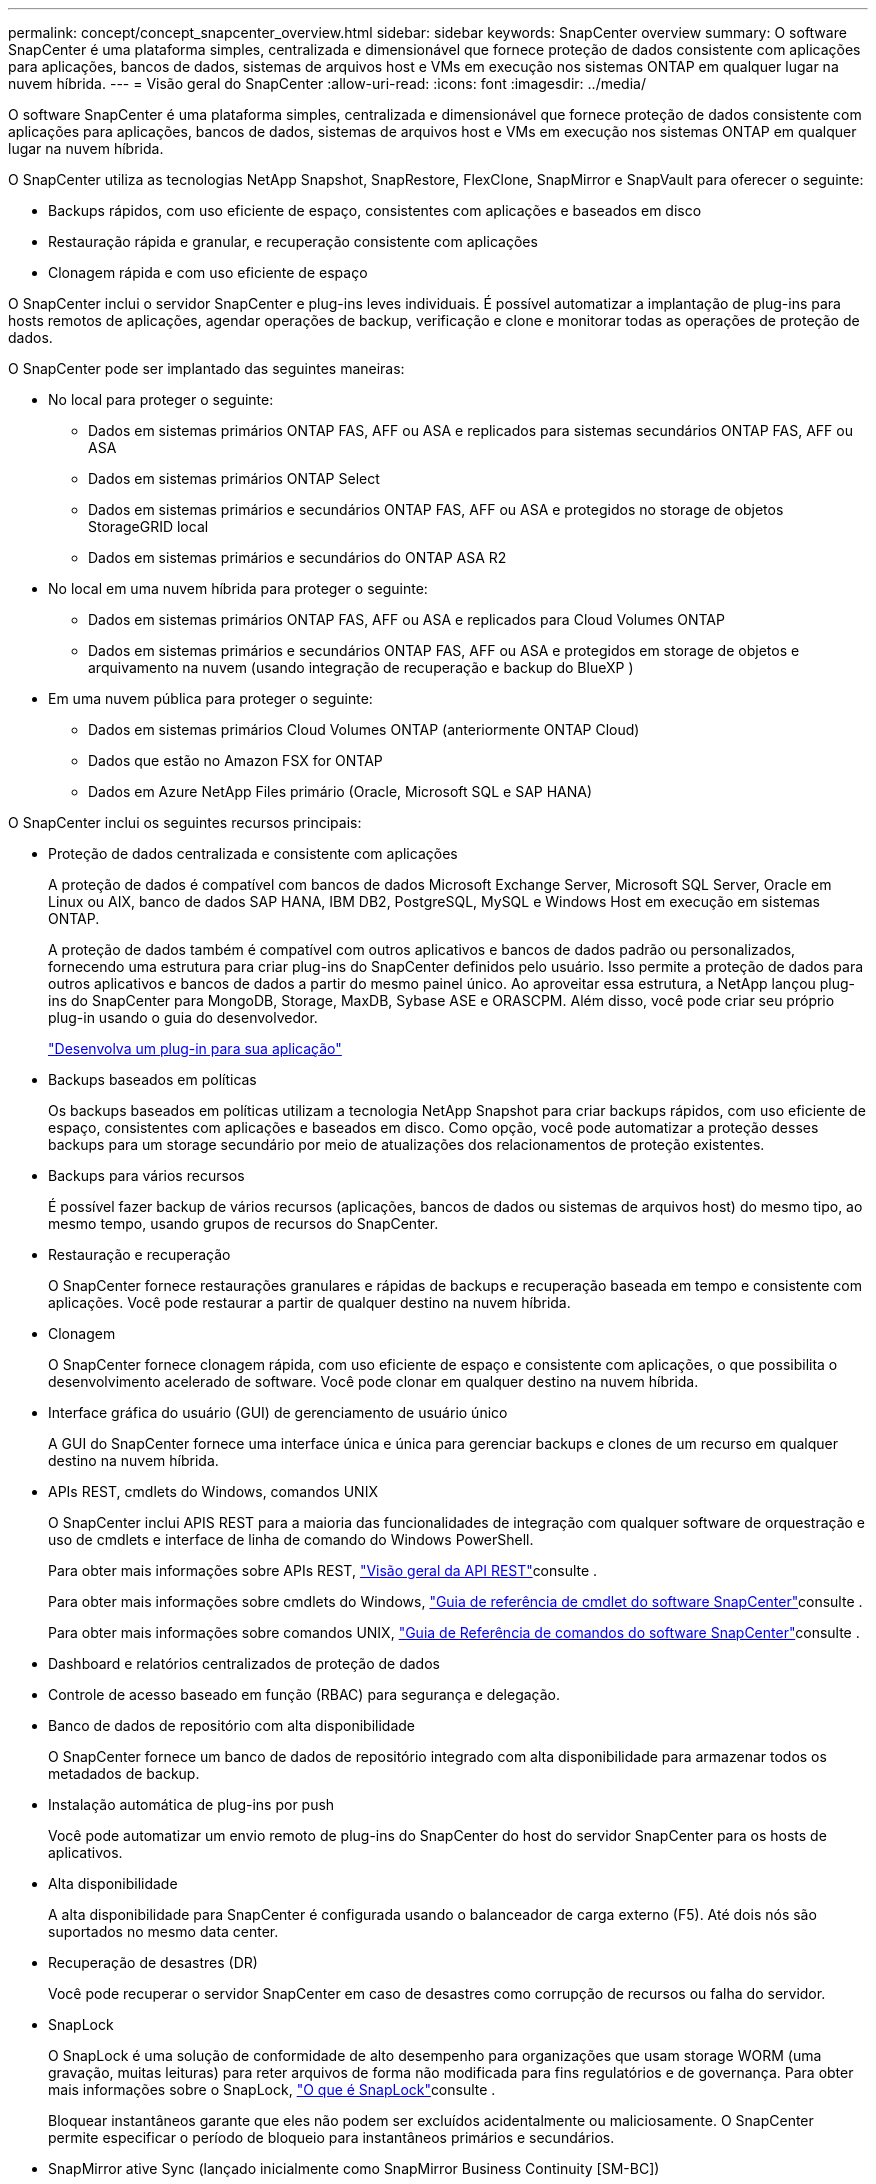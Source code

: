 ---
permalink: concept/concept_snapcenter_overview.html 
sidebar: sidebar 
keywords: SnapCenter overview 
summary: O software SnapCenter é uma plataforma simples, centralizada e dimensionável que fornece proteção de dados consistente com aplicações para aplicações, bancos de dados, sistemas de arquivos host e VMs em execução nos sistemas ONTAP em qualquer lugar na nuvem híbrida. 
---
= Visão geral do SnapCenter
:allow-uri-read: 
:icons: font
:imagesdir: ../media/


[role="lead"]
O software SnapCenter é uma plataforma simples, centralizada e dimensionável que fornece proteção de dados consistente com aplicações para aplicações, bancos de dados, sistemas de arquivos host e VMs em execução nos sistemas ONTAP em qualquer lugar na nuvem híbrida.

O SnapCenter utiliza as tecnologias NetApp Snapshot, SnapRestore, FlexClone, SnapMirror e SnapVault para oferecer o seguinte:

* Backups rápidos, com uso eficiente de espaço, consistentes com aplicações e baseados em disco
* Restauração rápida e granular, e recuperação consistente com aplicações
* Clonagem rápida e com uso eficiente de espaço


O SnapCenter inclui o servidor SnapCenter e plug-ins leves individuais. É possível automatizar a implantação de plug-ins para hosts remotos de aplicações, agendar operações de backup, verificação e clone e monitorar todas as operações de proteção de dados.

O SnapCenter pode ser implantado das seguintes maneiras:

* No local para proteger o seguinte:
+
** Dados em sistemas primários ONTAP FAS, AFF ou ASA e replicados para sistemas secundários ONTAP FAS, AFF ou ASA
** Dados em sistemas primários ONTAP Select
** Dados em sistemas primários e secundários ONTAP FAS, AFF ou ASA e protegidos no storage de objetos StorageGRID local
** Dados em sistemas primários e secundários do ONTAP ASA R2


* No local em uma nuvem híbrida para proteger o seguinte:
+
** Dados em sistemas primários ONTAP FAS, AFF ou ASA e replicados para Cloud Volumes ONTAP
** Dados em sistemas primários e secundários ONTAP FAS, AFF ou ASA e protegidos em storage de objetos e arquivamento na nuvem (usando integração de recuperação e backup do BlueXP )


* Em uma nuvem pública para proteger o seguinte:
+
** Dados em sistemas primários Cloud Volumes ONTAP (anteriormente ONTAP Cloud)
** Dados que estão no Amazon FSX for ONTAP
** Dados em Azure NetApp Files primário (Oracle, Microsoft SQL e SAP HANA)




O SnapCenter inclui os seguintes recursos principais:

* Proteção de dados centralizada e consistente com aplicações
+
A proteção de dados é compatível com bancos de dados Microsoft Exchange Server, Microsoft SQL Server, Oracle em Linux ou AIX, banco de dados SAP HANA, IBM DB2, PostgreSQL, MySQL e Windows Host em execução em sistemas ONTAP.

+
A proteção de dados também é compatível com outros aplicativos e bancos de dados padrão ou personalizados, fornecendo uma estrutura para criar plug-ins do SnapCenter definidos pelo usuário. Isso permite a proteção de dados para outros aplicativos e bancos de dados a partir do mesmo painel único. Ao aproveitar essa estrutura, a NetApp lançou plug-ins do SnapCenter para MongoDB, Storage, MaxDB, Sybase ASE e ORASCPM. Além disso, você pode criar seu próprio plug-in usando o guia do desenvolvedor.

+
link:../protect-scc/develop_a_plug_in_for_your_application.html["Desenvolva um plug-in para sua aplicação"]

* Backups baseados em políticas
+
Os backups baseados em políticas utilizam a tecnologia NetApp Snapshot para criar backups rápidos, com uso eficiente de espaço, consistentes com aplicações e baseados em disco. Como opção, você pode automatizar a proteção desses backups para um storage secundário por meio de atualizações dos relacionamentos de proteção existentes.

* Backups para vários recursos
+
É possível fazer backup de vários recursos (aplicações, bancos de dados ou sistemas de arquivos host) do mesmo tipo, ao mesmo tempo, usando grupos de recursos do SnapCenter.

* Restauração e recuperação
+
O SnapCenter fornece restaurações granulares e rápidas de backups e recuperação baseada em tempo e consistente com aplicações. Você pode restaurar a partir de qualquer destino na nuvem híbrida.

* Clonagem
+
O SnapCenter fornece clonagem rápida, com uso eficiente de espaço e consistente com aplicações, o que possibilita o desenvolvimento acelerado de software. Você pode clonar em qualquer destino na nuvem híbrida.

* Interface gráfica do usuário (GUI) de gerenciamento de usuário único
+
A GUI do SnapCenter fornece uma interface única e única para gerenciar backups e clones de um recurso em qualquer destino na nuvem híbrida.

* APIs REST, cmdlets do Windows, comandos UNIX
+
O SnapCenter inclui APIS REST para a maioria das funcionalidades de integração com qualquer software de orquestração e uso de cmdlets e interface de linha de comando do Windows PowerShell.

+
Para obter mais informações sobre APIs REST, https://docs.netapp.com/us-en/snapcenter/sc-automation/overview_rest_apis.html["Visão geral da API REST"]consulte .

+
Para obter mais informações sobre cmdlets do Windows, https://docs.netapp.com/us-en/snapcenter-cmdlets/index.html["Guia de referência de cmdlet do software SnapCenter"^]consulte .

+
Para obter mais informações sobre comandos UNIX, https://library.netapp.com/ecm/ecm_download_file/ECMLP3337666["Guia de Referência de comandos do software SnapCenter"^]consulte .

* Dashboard e relatórios centralizados de proteção de dados
* Controle de acesso baseado em função (RBAC) para segurança e delegação.
* Banco de dados de repositório com alta disponibilidade
+
O SnapCenter fornece um banco de dados de repositório integrado com alta disponibilidade para armazenar todos os metadados de backup.

* Instalação automática de plug-ins por push
+
Você pode automatizar um envio remoto de plug-ins do SnapCenter do host do servidor SnapCenter para os hosts de aplicativos.

* Alta disponibilidade
+
A alta disponibilidade para SnapCenter é configurada usando o balanceador de carga externo (F5). Até dois nós são suportados no mesmo data center.

* Recuperação de desastres (DR)
+
Você pode recuperar o servidor SnapCenter em caso de desastres como corrupção de recursos ou falha do servidor.

* SnapLock
+
O SnapLock é uma solução de conformidade de alto desempenho para organizações que usam storage WORM (uma gravação, muitas leituras) para reter arquivos de forma não modificada para fins regulatórios e de governança. Para obter mais informações sobre o SnapLock, https://docs.netapp.com/us-en/ontap/snaplock/["O que é SnapLock"]consulte .

+
Bloquear instantâneos garante que eles não podem ser excluídos acidentalmente ou maliciosamente. O SnapCenter permite especificar o período de bloqueio para instantâneos primários e secundários.

* SnapMirror ative Sync (lançado inicialmente como SnapMirror Business Continuity [SM-BC])
+
O SnapMirror active Sync permite que os serviços empresariais continuem operando mesmo em uma falha completa do local, com suporte ao failover de aplicações de forma transparente, usando uma cópia secundária. Nem a intervenção manual nem o script adicional são necessários para acionar um failover com a sincronização ativa do SnapMirror.

+
Os plug-ins suportados para esse recurso são plug-in SnapCenter para SQL Server, plug-in SnapCenter para Windows, plug-in SnapCenter para banco de dados Oracle, plug-in SnapCenter para banco de dados SAP HANA, plug-in SnapCenter para Microsoft Exchange Server e plug-in SnapCenter para Unix.

+

NOTE: Para suportar a proximidade do iniciador do host no SnapCenter, seu valor, origem ou destino deve ser definido no ONTAP.

+
A funcionalidade de sincronização ativa do SnapMirror não é suportada no SnapCenter:

+
** Se você converter as cargas de trabalho de sincronização ativa assimétrica do SnapMirror existentes para simétricas alterando a política nas relações de sincronização ativa do SnapMirror de _automatedfailover_ para _automatedfailoverduplex_ no ONTAP, o mesmo não será suportado no SnapCenter.
** Se houver backups de um grupo de recursos (já protegido no SnapCenter) e a política de armazenamento for alterada nas relações de sincronização ativa do SnapMirror de _automatedfailover_ para _automatedfailoverduplex_ no ONTAP, o mesmo não é suportado no SnapCenter.
+
Para obter mais informações sobre a sincronização ativa do SnapMirror, consulte https://docs.netapp.com/us-en/ontap/smbc/index.html["Descrição geral da sincronização ativa do SnapMirror"]

+
Para a sincronização ativa do SnapMirror, verifique se você atendeu aos vários requisitos de configuração de hardware, software e sistema. Para obter mais informações, consulte https://docs.netapp.com/us-en/ontap/smbc/smbc_plan_prerequisites.html["Pré-requisitos"]



* Espelhamento síncrono
+
O recurso de espelhamento síncrono oferece replicação de dados on-line em tempo real entre storage arrays em uma distância remota.

+
Para obter mais informações sobre o espelho de sincronização, consulte https://docs.netapp.com/us-en/e-series-santricity/sm-mirroring/overview-mirroring-sync.html["Visão geral do espelhamento síncrono"]





== Arquitetura da SnapCenter

A plataforma SnapCenter é baseada em uma arquitetura de vários níveis que inclui um servidor de gerenciamento centralizado (servidor SnapCenter) e um host de plug-in SnapCenter.

O SnapCenter é compatível com data center multisite. O servidor SnapCenter e o host do plug-in podem estar em diferentes locais geográficos.

image::../media/snapcenter_architecture.gif[arquitetura da SnapCenter]



== Componentes do SnapCenter

O SnapCenter consiste nos plug-ins do servidor SnapCenter e do SnapCenter. Você deve instalar apenas os plug-ins apropriados para os dados que deseja proteger.

* Servidor SnapCenter
* Pacote de plug-ins do SnapCenter para Windows, que inclui os seguintes plug-ins:
+
** Plug-in do SnapCenter para Microsoft SQL Server
** Plug-in do SnapCenter para Microsoft Windows
** Plug-in do SnapCenter para Microsoft Exchange Server
** Plug-in do SnapCenter para banco de dados SAP HANA
** Plug-in do SnapCenter para IBM DB2
** Plug-in SnapCenter para PostgreSQL
** Plug-in SnapCenter para MySQL
** Plug-in do SnapCenter para MongoDB
** Plug-in SnapCenter para ORASCPM (aplicações Oracle)
** Plug-in do SnapCenter para SAP ASE
** Plug-in do SnapCenter para SAP MaxDB
** Plug-in do SnapCenter para plug-in de storage


* Pacote de plug-ins do SnapCenter para Linux, que inclui os seguintes plug-ins:
+
** Plug-in SnapCenter para banco de dados Oracle
** Plug-in do SnapCenter para banco de dados SAP HANA
** Plug-in do SnapCenter para sistemas de arquivos UNIX
** Plug-in do SnapCenter para IBM DB2
** Plug-in SnapCenter para PostgreSQL
** Plug-in SnapCenter para MySQL
** Plug-in do SnapCenter para MongoDB
** Plug-in SnapCenter para ORASCPM (aplicações Oracle)
** Plug-in do SnapCenter para SAP ASE
** Plug-in do SnapCenter para SAP MaxDB
** Plug-in do SnapCenter para plug-in de storage


* Pacote de plug-ins do SnapCenter para AIX, que inclui os seguintes plug-ins:
+
** Plug-in SnapCenter para banco de dados Oracle
** Plug-in do SnapCenter para sistemas de arquivos UNIX
** Plug-in do SnapCenter para IBM DB2




O plug-in do SnapCenter para VMware vSphere, antigo agente de dados da NetApp, é um dispositivo virtual autônomo que suporta operações de proteção de dados da SnapCenter em bancos de dados virtualizados e sistemas de arquivos.



== Servidor SnapCenter

O servidor SnapCenter inclui um servidor da Web, uma interface de usuário centralizada baseada em HTML5, cmdlets do PowerShell, APIs REST e o repositório SnapCenter.

Servidor SnapCenter suporta Microsoft Windows e Linux (RHEL 8.x, RHEL 9.x, SLES 15 SP5)

Se você estiver usando o pacote de plug-ins do SnapCenter para Linux ou o pacote de plug-ins do SnapCenter para AIX, as programações são executadas centralmente usando o agendador de quartzo.

* Para o plug-in do SnapCenter para banco de dados Oracle, o agente host que é executado no host do servidor SnapCenter se comunica com o SnapCenter Plug-in Loader (SPL) que é executado no host Linux ou AIX para executar diferentes operações de proteção de dados.
* Para plug-in do SnapCenter para banco de dados SAP HANA e plug-ins personalizados do SnapCenter, o servidor SnapCenter se comunica com esses plug-ins por meio do agente SCCore que é executado no host.


O servidor SnapCenter e os plug-ins se comunicam com o agente host usando HTTPS. As informações sobre as operações do SnapCenter são armazenadas no repositório do SnapCenter.


NOTE: O SnapCenter oferece suporte a namespace disjoint para hosts do Windows. Se você enfrentar problemas ao usar o namespace disjoint, https://kb.netapp.com/mgmt/SnapCenter/SnapCenter_is_unable_to_discover_resources_when_using_disjoint_namespace["O SnapCenter não consegue descobrir recursos ao usar namespace disjoint"] consulte .

Você deve executar os seguintes comandos para saber o status dos componentes do SnapCenter em execução no host Linux:

* `systemctl status snapmanagerweb`
* `systemctl status scheduler`
* `systemctl status smcore`
* `systemctl status nginx`
* `systemctl status rabbitmq-server`




== Plug-ins do SnapCenter

Cada plug-in do SnapCenter é compatível com ambientes, bancos de dados e aplicações específicos.

|===
| Nome do plug-in | Incluído no pacote de instalação | Requer outros plug-ins | Instalado no host | Plataforma suportada 


 a| 
Plug-in para SQL Server
 a| 
Pacote de plug-ins para Windows
 a| 
Plug-in para Windows
 a| 
Host do SQL Server
 a| 
Windows



 a| 
Plug-in para Windows
 a| 
Pacote de plug-ins para Windows
 a| 
 a| 
Host Windows
 a| 
Windows



 a| 
Plug-in para Exchange
 a| 
Pacote de plug-ins para Windows
 a| 
Plug-in para Windows
 a| 
Host do Exchange Server
 a| 
Windows



 a| 
Plug-in para Oracle Database
 a| 
Pacote de plug-ins para Linux e pacote de plug-ins para AIX
 a| 
Plug-in para UNIX
 a| 
Host Oracle
 a| 
Linux ou AIX



 a| 
Plug-in para banco de dados SAP HANA
 a| 
Pacote de plug-ins para Linux e pacote de plug-ins para Windows
 a| 
Plug-in para UNIX ou Plug-in para Windows
 a| 
Host cliente HDBSQL
 a| 
Linux ou Windows



 a| 
Plug-ins personalizados
 a| 
Pacote de plug-ins para Linux e pacote de plug-ins para Windows
 a| 
Para backups do sistema de arquivos, Plug-in para Windows
 a| 
Host de aplicativo personalizado
 a| 
Linux ou Windows



 a| 
Plug-in para IBM DB2
 a| 
Pacote de plug-ins para Linux e pacote de plug-ins para Windows
 a| 
Plug-in para UNIX ou Plug-in para Windows
 a| 
DB2 host
 a| 
Linux ou Windows



 a| 
Plug-in para PostgreSQL
 a| 
Pacote de plug-ins para Linux e pacote de plug-ins para Windows
 a| 
Plug-in para UNIX ou Plug-in para Windows
 a| 
PostgreSQL host
 a| 
Linux ou Windows



 a| 
Plug-in para MySQL
 a| 
Pacote de plug-ins para Linux e pacote de plug-ins para Windows
 a| 
Plug-in para UNIX ou Plug-in para Windows
 a| 
Db2MySQL host
 a| 
Linux ou Windows



 a| 
Plug-in para MongoDB
 a| 
Pacote de plug-ins para Linux e pacote de plug-ins para Windows
 a| 
Plug-in para UNIX ou Plug-in para Windows
 a| 
Host MongoDB
 a| 
Linux ou Windows



 a| 
Plug-in para ORASCPM (aplicativos Oracle)
 a| 
Pacote de plug-ins para Linux e pacote de plug-ins para Windows
 a| 
Plug-in para UNIX ou Plug-in para Windows
 a| 
Host Oracle
 a| 
Linux ou Windows



 a| 
Plug-in para SAP ASE
 a| 
Pacote de plug-ins para Linux e pacote de plug-ins para Windows
 a| 
Plug-in para UNIX ou Plug-in para Windows
 a| 
Host SAP
 a| 
Linux ou Windows



 a| 
Plug-in para SAP MaxDB
 a| 
Pacote de plug-ins para Linux e pacote de plug-ins para Windows
 a| 
Plug-in para UNIX ou Plug-in para Windows
 a| 
Host SAP MaxDB
 a| 
Linux ou Windows



 a| 
Plug-in para plug-in de armazenamento
 a| 
Pacote de plug-ins para Linux e pacote de plug-ins para Windows
 a| 
Plug-in para UNIX ou Plug-in para Windows
 a| 
Host de storage
 a| 
Linux ou Windows

|===

NOTE: O plug-in do SnapCenter para VMware vSphere é compatível com operações de backup e restauração consistentes com VM e falhas para máquinas virtuais (VMs), armazenamentos de dados e discos de máquinas virtuais (VMDKs), além de oferecer suporte aos plug-ins específicos da aplicação SnapCenter para proteger operações de backup e restauração consistentes com aplicações para bancos de dados e sistemas de arquivos virtualizados.

Para usuários do SnapCenter 4.1.1, a documentação do plug-in do SnapCenter para VMware vSphere 4.1.1 tem informações sobre como proteger bancos de dados virtualizados e sistemas de arquivos. Para usuários do SnapCenter 4,2.x, o Agente de dados do NetApp 1,0 e 1,0.1, a documentação tem informações sobre como proteger bancos de dados virtualizados e sistemas de arquivos usando o plug-in do SnapCenter para VMware vSphere fornecido pelo dispositivo virtual NetApp Data Broker baseado em Linux (formato Open Virtual Appliance). Para usuários que usam o SnapCenter 4,3 ou posterior, o https://docs.netapp.com/us-en/sc-plugin-vmware-vsphere/index.html["Plug-in do SnapCenter para documentação do VMware vSphere"^] tem informações sobre como proteger bancos de dados virtualizados e sistemas de arquivos usando o plug-in SnapCenter baseado em Linux para o dispositivo virtual VMware vSphere (formato Open Virtual Appliance).



=== Plug-in do SnapCenter para recursos do Microsoft SQL Server

* Automatiza operações de backup, restauração e clone com reconhecimento de aplicações para bancos de dados Microsoft SQL Server em seu ambiente SnapCenter.
* Suporta bancos de dados Microsoft SQL Server em VMDK e LUNs de mapeamento de dispositivo bruto (RDM) quando você implementa o plug-in SnapCenter para VMware vSphere e Registra o plug-in com o SnapCenter
* É compatível apenas com o provisionamento de compartilhamentos SMB. Não é fornecido suporte para fazer backup de bancos de dados SQL Server em compartilhamentos SMB.
* Suporta a importação de backups do SnapManager para Microsoft SQL Server para SnapCenter.




=== Plug-in do SnapCenter para recursos do Microsoft Windows

* Habilita a proteção de dados com reconhecimento de aplicativos para outros plug-ins que estão sendo executados em hosts do Windows em seu ambiente SnapCenter
* Automatiza operações de backup, restauração e clone com reconhecimento de aplicações para sistemas de arquivos da Microsoft em seu ambiente SnapCenter
* É compatível com o provisionamento de storage, a consistência Snapshot e a exigência de espaço para hosts do Windows
+

NOTE: O Plug-in para Windows provisiona compartilhamentos SMB e sistemas de arquivos do Windows em LUNs físicos e RDM, mas não suporta operações de backup para sistemas de arquivos do Windows em compartilhamentos SMB.





=== Plug-in do SnapCenter para recursos do Microsoft Exchange Server

* Automatiza as operações de backup e restauração com reconhecimento de aplicativos para bancos de dados do Microsoft Exchange Server e grupos de disponibilidade de banco de dados (DAGs) em seu ambiente SnapCenter
* Suporta servidores Exchange virtualizados em LUNs RDM quando você implementa o plug-in SnapCenter para VMware vSphere e Registra o plug-in com o SnapCenter




=== Plug-in do SnapCenter para recursos de banco de dados Oracle

* Automatiza operações de backup, restauração, recuperação, verificação, montagem, desmontagem e clone com reconhecimento de aplicações para bancos de dados Oracle em seu ambiente SnapCenter
* Suporta bancos de dados Oracle para SAP, no entanto, a integração SAP BR*Tools não é fornecida




=== Plug-in do SnapCenter para recursos UNIX

* Permite que o Plug-in para Oracle Database execute operações de proteção de dados em bancos de dados Oracle, manipulando a pilha de armazenamento de host subjacente em sistemas Linux ou AIX
* Dá suporte aos protocolos NFS (Network File System) e SAN (Storage Area Network) em um sistema de storage que esteja executando o ONTAP.
* Para sistemas Linux, os bancos de dados Oracle em VMDK e LUNs RDM são suportados quando você implementa o plug-in SnapCenter para VMware vSphere e Registra o plug-in com o SnapCenter.
* Suporta Mount Guard para AIX em sistemas de arquivos SAN e layout LVM.
* Suporta o Enhanced Journaled File System (JFS2) com Registro em linha em sistemas de arquivos SAN e layout LVM apenas para sistemas AIX.
+
Dispositivos nativos SAN, sistemas de arquivos e layouts LVM criados em dispositivos SAN são suportados.

* Automatiza operações de backup, restauração e clone com reconhecimento de aplicações para sistemas de arquivos UNIX em seu ambiente SnapCenter




=== Plug-in do SnapCenter para recursos de banco de dados SAP HANA

Automatiza o backup, a restauração e a clonagem com reconhecimento de aplicações de bancos de dados SAP HANA em seu ambiente SnapCenter.



=== Recursos de plug-ins compatíveis com NetApp

Plug-ins compatíveis com NetApp são MongoDB, ORASCPM (aplicações Oracle), SAP ASE, SAP MaxDB e plug-in de storage.

* Oferece suporte a outros plug-ins para gerenciar aplicativos ou bancos de dados que não são compatíveis com outros plug-ins do SnapCenter. Os plug-ins compatíveis com NetApp não são fornecidos como parte da instalação do SnapCenter.
* Suporta a criação de cópias espelhadas de conjuntos de backup em outro volume e a execução de replicação de backup disco para disco.
* Suporta ambientes Windows e Linux. Em ambientes Windows, aplicativos personalizados por meio de plug-ins personalizados podem, opcionalmente, utilizar o plug-in SnapCenter para Microsoft Windows para fazer backups consistentes com o sistema de arquivos.




=== Plug-in do SnapCenter para IBM DB2

Automatiza o backup, a restauração e a clonagem com reconhecimento de aplicações de bancos de dados IBM DB2 em seu ambiente SnapCenter.



=== Plug-in SnapCenter para PostgreSQL

Automatiza o backup, a restauração e a clonagem de instâncias do PostgreSQL com reconhecimento de aplicações no seu ambiente SnapCenter.



=== Plug-in SnapCenter para MySQL

Automatiza o backup, a restauração e a clonagem de instâncias do MySQL com reconhecimento de aplicações em seu ambiente SnapCenter.



== Repositório SnapCenter

O repositório do SnapCenter, às vezes chamado de banco de dados NSM, armazena informações e metadados para cada operação do SnapCenter.

O banco de dados do repositório do servidor MySQL é instalado por padrão quando você instala o servidor SnapCenter. Se o servidor MySQL já estiver instalado e você estiver fazendo uma nova instalação do servidor SnapCenter, você deve desinstalar o servidor MySQL.

O SnapCenter suporta o MySQL Server 8.0.37 ou posterior como o banco de dados de repositório do SnapCenter. Se você estava usando uma versão anterior do servidor MySQL com uma versão anterior do SnapCenter, durante a atualização do SnapCenter, o servidor MySQL é atualizado para 8.0.37 ou posterior.

O repositório do SnapCenter armazena as seguintes informações e metadados:

* Metadados de backup, clone, restauração e verificação
* Informações sobre relatórios, trabalhos e eventos
* Informações de host e plug-in
* Detalhes de função, usuário e permissão
* Informações de conexão do sistema de armazenamento


